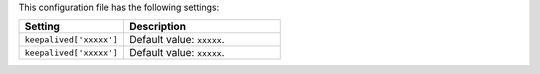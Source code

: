 .. The contents of this file are included in multiple topics.
.. This file should not be changed in a way that hinders its ability to appear in multiple documentation sets.

This configuration file has the following settings:

.. list-table::
   :widths: 200 300
   :header-rows: 1

   * - Setting
     - Description
   * - ``keepalived['xxxxx']``
     - Default value: ``xxxxx``.
   * - ``keepalived['xxxxx']``
     - Default value: ``xxxxx``.